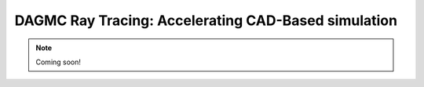 DAGMC Ray Tracing: Accelerating CAD-Based simulation
====================================================

.. note:: Coming soon!